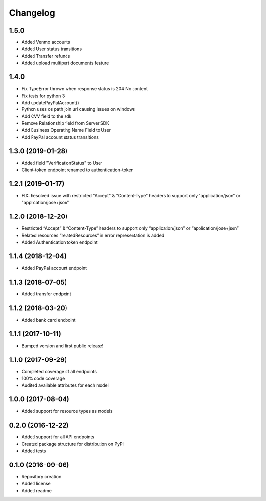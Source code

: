 Changelog
=========
1.5.0
-------------------
- Added Venmo accounts
- Added User status transitions
- Added Transfer refunds
- Added upload multipart documents feature

1.4.0
-------------------
- Fix TypeError thrown when response status is 204 No content
- Fix tests for python 3
- Add updatePayPalAccount()
- Python uses os path join url causing issues on windows
- Add CVV field to the sdk
- Remove Relationship field from Server SDK
- Add Business Operating Name Field to User
- Add PayPal account status transitions

1.3.0 (2019-01-28)
-------------------
- Added field "VerificationStatus" to User
- Client-token endpoint renamed to authentication-token

1.2.1 (2019-01-17)
------------------

- FIX: Resolved issue with restricted "Accept" & "Content-Type" headers to support only "application/json" or "application/jose+json"

1.2.0 (2018-12-20)
------------------

- Restricted “Accept” & “Content-Type” headers to support only “application/json” or “application/jose+json”
- Related resources “relatedResources” in error representation is added
- Added Authentication token endpoint

1.1.4 (2018-12-04)
------------------

- Added PayPal account endpoint

1.1.3 (2018-07-05)
------------------

- Added transfer endpoint

1.1.2 (2018-03-20)
------------------

- Added bank card endpoint

1.1.1 (2017-10-11)
------------------

- Bumped version and first public release!

1.1.0 (2017-09-29)
------------------

- Completed coverage of all endpoints
- 100% code coverage
- Audited available attributes for each model

1.0.0 (2017-08-04)
------------------

- Added support for resource types as models

0.2.0 (2016-12-22)
------------------

- Added support for all API endpoints
- Created package structure for distribution on PyPi
- Added tests

0.1.0 (2016-09-06)
------------------

- Repository creation
- Added license
- Added readme

